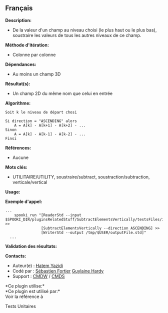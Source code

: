 ** Français















*Description:*

- De la valeur d'un champ au niveau choisi (le plus haut ou le plus
  bas), soustraire les valeurs de tous les autres niveaux de ce champ.

*Méthode d'itération:*

- Colonne par colonne

*Dépendances:*

- Au moins un champ 3D

*Résultat(s):*

- Un champ 2D du même nom que celui en entrée

*Algorithme:*

#+begin_example
          Soit k le niveau de départ chosi

          Si direction = "ASCENDING" alors
              A = A[k] - A[k+1] - A[k+2] - ...
          Sinon
              A = A[k] - A[k-1] - A[k-2] - ...
          Finsi
#+end_example

*Références:*

- Aucune

*Mots clés:*

- UTILITAIRE/UTILITY, soustraire/subtract, soustraction/subtraction,
  verticale/vertical

*Usage:*

*Exemple d'appel:* 

#+begin_example
  ...
      spooki_run "[ReaderStd --input $SPOOKI_DIR/pluginsRelatedStuff/SubtractElementsVertically/testsFiles/inputFile.std] >>
                  [SubtractElementsVertically --direction ASCENDING] >>
                  [WriterStd --output /tmp/$USER/outputFile.std]"
    ...
#+end_example

*Validation des résultats:*

*Contacts:*

- Auteur(e) : [[https://wiki.cmc.ec.gc.ca/wiki/User:Yazidih][Hatem
  Yazidi]]
- Codé par : [[https://wiki.cmc.ec.gc.ca/wiki/User:Fortiers][Sébastien
  Fortier]] [[https://wiki.cmc.ec.gc.ca/wiki/User:Hardyg][Guylaine
  Hardy]]
- Support : [[https://wiki.cmc.ec.gc.ca/wiki/CMDW][CMDW]] /
  [[https://wiki.cmc.ec.gc.ca/wiki/CMDS][CMDS]]

*Ce plugin utilise:*\\

*Ce plugin est utilisé par:*\\

Voir la référence à



Tests Unitaires





  


